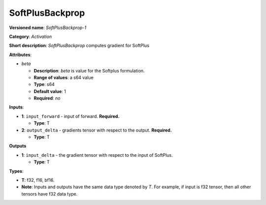 ----------------
SoftPlusBackprop
----------------

**Versioned name**: *SoftPlusBackprop-1*

**Category**: *Activation*

**Short description**: *SoftPlusBackprop* computes gradient for SoftPlus

**Attributes**:

* *beta*

  * **Description**: *beta* is value for the Softplus formulation. 
  * **Range of values**: a s64 value
  * **Type**: s64
  * **Default value**: 1
  * **Required**: *no*

**Inputs**:

* **1**: ``input_forward`` - input of forward. **Required.**

  * **Type**: T

* **2**: ``output_delta`` - gradients tensor with respect to the output.
  **Required.**

  * **Type**: T

**Outputs**

* **1**: ``input_delta`` - the gradient tensor with respect to the input of
  SoftPlus.

  * **Type**: T

**Types**:

* **T**: f32, f16, bf16.
* **Note**: Inputs and outputs have the same data type denoted by *T*. For
  example, if input is f32 tensor, then all other tensors have f32 data type.
